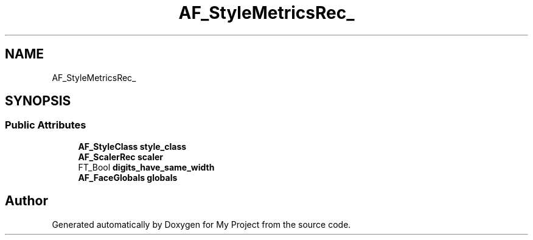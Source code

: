 .TH "AF_StyleMetricsRec_" 3 "Wed Feb 1 2023" "Version Version 0.0" "My Project" \" -*- nroff -*-
.ad l
.nh
.SH NAME
AF_StyleMetricsRec_
.SH SYNOPSIS
.br
.PP
.SS "Public Attributes"

.in +1c
.ti -1c
.RI "\fBAF_StyleClass\fP \fBstyle_class\fP"
.br
.ti -1c
.RI "\fBAF_ScalerRec\fP \fBscaler\fP"
.br
.ti -1c
.RI "FT_Bool \fBdigits_have_same_width\fP"
.br
.ti -1c
.RI "\fBAF_FaceGlobals\fP \fBglobals\fP"
.br
.in -1c

.SH "Author"
.PP 
Generated automatically by Doxygen for My Project from the source code\&.
